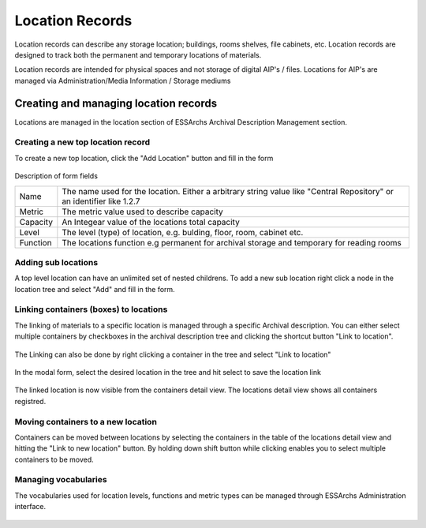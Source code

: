 #####################
Location Records
#####################
Location records can describe any storage location; buildings, rooms shelves, file cabinets, etc. Location records are designed to track both the permanent and temporary locations of materials.

Location records are intended for physical spaces and not storage of digital AIP's / files.
Locations for AIP's are managed via Administration/Media Information / Storage mediums

Creating and managing location records
======================================
Locations are managed in the location section of ESSArchs Archival Description Management section.

.. figure:: images/locations/add_main_location.png
    :width: 592px
    :height: 205px
    :alt: Locations overview


Creating a new top location record
__________________________________
To create a new top location, click the "Add Location" button and fill in the form


.. figure:: images/locations/add_location_modal.png
    :width: 705px
    :height: 393px
    :alt: Locations overview

Description of form fields

+----------+-----------------------------------------------------------------------------------------------------------------------+
| Name     | The name used for the location. Either a arbitrary string value like "Central Repository" or an identifier like 1.2.7 |
+----------+-----------------------------------------------------------------------------------------------------------------------+
| Metric   | The metric value used to describe capacity                                                                            |
+----------+-----------------------------------------------------------------------------------------------------------------------+
| Capacity | An Integear value of the locations total capacity                                                                     |
+----------+-----------------------------------------------------------------------------------------------------------------------+
| Level    | The level (type) of location, e.g. bulding, floor, room, cabinet etc.                                                 |
+----------+-----------------------------------------------------------------------------------------------------------------------+
| Function | The locations function e.g permanent for archival storage and temporary for reading rooms                             |
+----------+-----------------------------------------------------------------------------------------------------------------------+


Adding sub locations
____________________
A top level location can have an unlimited set of nested childrens. To add a new sub location right click a node in the location tree and select "Add" and fill in the form.

.. figure:: images/locations/add_sub_location.png
    :width: 425px
    :height: 200px
    :alt: Add sub location


Linking containers (boxes) to locations
_______________________________________
The linking of materials to a specific location is managed through a specific Archival description.
You can either select multiple containers by checkboxes in the archival description tree and clicking the shortcut button "Link to location".

.. figure:: images/locations/checkbox_tree_location.png
    :width: 251px
    :height: 267px
    :alt: Checkbox selection i tree

The Linking can also be done by right clicking a container in the tree and select "Link to location"

.. figure:: images/locations/tree_location_right_click.png
    :width: 270px
    :height: 484px
    :alt: Right click to select location

In the modal form, select the desired location in the tree and hit select to save the location link

.. figure:: images/locations/select_location_modal.png
    :width: 706px
    :height: 433px
    :alt: Location selection modal

The linked location is now visible from the containers detail view. The locations detail view shows all containers registred.

.. figure:: images/locations/location_detail_view.png
    :width: 928px
    :height: 316px
    :alt: Location detail view

Moving containers to a new location
___________________________________
Containers can be moved between locations by selecting the containers in the table of the locations detail view and hitting the "Link to new location" button.
By holding down shift button while clicking enables you to select multiple containers to be moved.


Managing vocabularies
_____________________
The vocabularies used for location levels, functions and metric types can be managed through ESSArchs Administration interface.

.. figure:: images/locations/vocab_level.png
    :width: 374px
    :height: 257px
    :alt: Add location type
